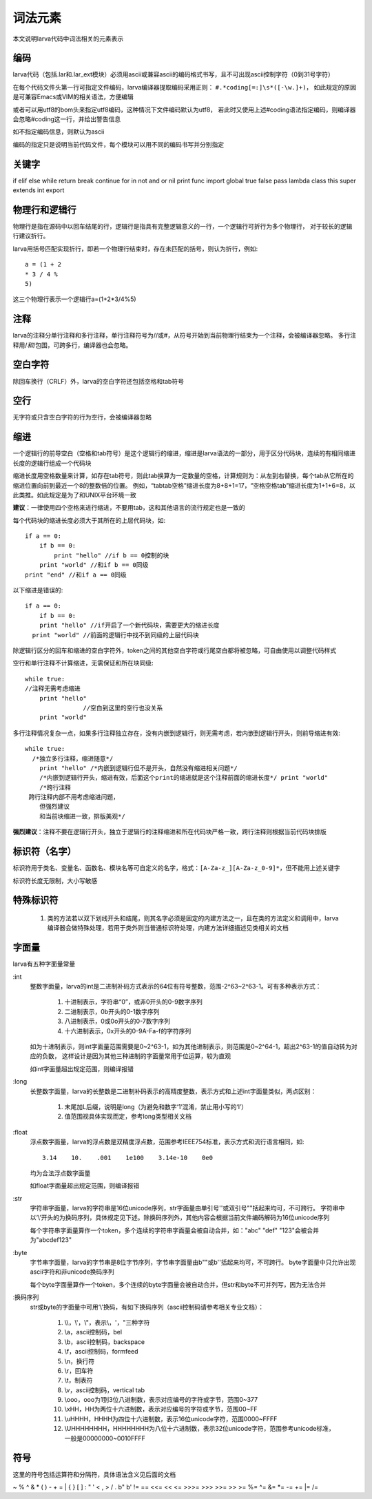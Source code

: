 词法元素
================
本文说明larva代码中词法相关的元素表示

编码
----
larva代码（包括.lar和.lar_ext模块）必须用ascii或兼容ascii的编码格式书写，且不可出现ascii控制字符（0到31号字符）

在每个代码文件头第一行可指定文件编码，larva编译器提取编码采用正则：
``#.*coding[=:]\s*([-\w.]+)``，
如此规定的原因是可兼容Emacs或VIM的相关语法，方便编辑

或者可以用utf8的bom头来指定utf8编码，这种情况下文件编码默认为utf8，
若此时又使用上述#coding语法指定编码，则编译器会忽略#coding这一行，并给出警告信息

如不指定编码信息，则默认为ascii

编码的指定只是说明当前代码文件，每个模块可以用不同的编码书写并分别指定

关键字
------
if elif else while return break continue for in not and or nil print func
import global true false pass lambda class this super extends int export

物理行和逻辑行
--------------
物理行是指在源码中以回车结尾的行，逻辑行是指具有完整逻辑意义的一行，一个逻辑行可折行为多个物理行，
对于较长的逻辑行建议折行。

larva用括号匹配实现折行，即若一个物理行结束时，存在未匹配的括号，则认为折行，例如::

    a = (1 + 2
    * 3 / 4 %
    5)

这三个物理行表示一个逻辑行a=(1+2*3/4%5)

注释
----
larva的注释分单行注释和多行注释，单行注释符号为//或#，从符号开始到当前物理行结束为一个注释，会被编译器忽略。
多行注释用/*和*/包围，可跨多行，编译器也会忽略。

空白字符
--------
除回车换行（CRLF）外，larva的空白字符还包括空格和tab符号

空行
----
无字符或只含空白字符的行为空行，会被编译器忽略

缩进
----
一个逻辑行的前导空白（空格和tab符号）是这个逻辑行的缩进，缩进是larva语法的一部分，用于区分代码块，连续的有相同缩进长度的逻辑行组成一个代码块

缩进长度用空格数量来计算，如存在tab符号，则此tab换算为一定数量的空格，计算规则为：从左到右替换，每个tab从它所在的缩进位置向前到最近一个8的整数倍的位置。
例如，“tabtab空格”缩进长度为8+8+1=17，“空格空格tab”缩进长度为1+1+6=8，以此类推。如此规定是为了和UNIX平台环境一致

**建议**：一律使用四个空格来进行缩进，不要用tab，这和其他语言的流行规定也是一致的

每个代码块的缩进长度必须大于其所在的上层代码块，如::

    if a == 0:
        if b == 0:
            print "hello" //if b == 0控制的块
        print "world" //和if b == 0同级
    print "end" //和if a == 0同级

以下缩进是错误的::

    if a == 0:
        if b == 0:
        print "hello" //if开启了一个新代码块，需要更大的缩进长度
      print "world" //前面的逻辑行中找不到同级的上层代码块

除逻辑行区分的回车和缩进的空白字符外，token之间的其他空白字符或行尾空白都将被忽略，可自由使用以调整代码样式

空行和单行注释不计算缩进，无需保证和所在块同级::

    while true:
    //注释无需考虑缩进
        print "hello"
                    //空白到这里的空行也没关系
        print "world"

多行注释情况复杂一点，如果多行注释独立存在，没有内嵌到逻辑行，则无需考虑，若内嵌到逻辑行开头，则前导缩进有效::

    while true:
      /*独立多行注释，缩进随意*/
        print "hello" /*内嵌到逻辑行但不是开头，自然没有缩进相关问题*/
        /*内嵌到逻辑行开头，缩进有效，后面这个print的缩进就是这个注释前面的缩进长度*/ print "world"
        /*跨行注释
     跨行注释内部不用考虑缩进问题，
        但强烈建议
        和当前块缩进一致，排版美观*/

**强烈建议**：注释不要在逻辑行开头，独立于逻辑行的注释缩进和所在代码块严格一致，跨行注释则根据当前代码块排版

标识符（名字）
--------------
标识符用于类名、变量名、函数名、模块名等可自定义的名字，格式：``[A-Za-z_][A-Za-z_0-9]*``，但不能用上述关键字

标识符长度无限制，大小写敏感

特殊标识符
----------

    #. 类的方法若以双下划线开头和结尾，则其名字必须是固定的内建方法之一，且在类的方法定义和调用中，larva编译器会做特殊处理，若用于类外则当普通标识符处理，内建方法详细描述见类相关的文档

字面量
------
larva有五种字面量常量

:int
    整数字面量，larva的int是二进制补码方式表示的64位有符号整数，范围-2^63~2^63-1。可有多种表示方式：
    
        #. 十进制表示，字符串“0”，或非0开头的0-9数字序列
        #. 二进制表示，0b开头的0-1数字序列
        #. 八进制表示，0或0o开头的0-7数字序列
        #. 十六进制表示，0x开头的0-9A-Fa-f的字符序列

    如为十进制表示，则int字面量范围需要是0~2^63-1，如为其他进制表示，则范围是0~2^64-1，超出2^63-1的值自动转为对应的负数，
    这样设计是因为其他三种进制的字面量常用于位运算，较为直观
    
    如int字面量超出规定范围，则编译报错

:long
    长整数字面量，larva的长整数是二进制补码表示的高精度整数，表示方式和上述int字面量类似，两点区别：

        #. 末尾加L后缀，说明是long（为避免和数字‘1’混淆，禁止用小写的‘l’）
        #. 值范围视具体实现而定，参考long类型相关文档

:float
    浮点数字面量，larva的浮点数是双精度浮点数，范围参考IEEE754标准，表示方式和流行语言相同，如::

        3.14    10.    .001    1e100    3.14e-10    0e0

    均为合法浮点数字面量

    如float字面量超出规定范围，则编译报错

:str
    字符串字面量，larva的字符串是16位unicode序列，str字面量由单引号''或双引号""括起来均可，不可跨行。
    字符串中以‘\\’开头的为换码序列，具体规定见下述。除换码序列外，其他内容会根据当前文件编码解码为16位unicode序列

    每个字符串字面量算作一个token，多个连续的字符串字面量会被自动合并，如："abc" "def" "123"会被合并为"abcdef123"

:byte
    字节串字面量，larva的字节串是8位字节序列，字节串字面量由b""或b''括起来均可，不可跨行。
    byte字面量中只允许出现ascii字符和非unicode换码序列
    
    每个byte字面量算作一个token，多个连续的byte字面量会被自动合并，但str和byte不可并列写，因为无法合并

:换码序列
    str或byte的字面量中可用‘\\’换码，有如下换码序列（ascii控制码请参考相关专业文档）：

        #. \\\\，\\'，\\"，表示\\，'，"三种字符
        #. \\a，ascii控制码，bel
        #. \\b，ascii控制码，backspace
        #. \\f，ascii控制码，formfeed
        #. \\n，换行符
        #. \\r，回车符
        #. \\t，制表符
        #. \\v，ascii控制码，vertical tab
        #. \\ooo，ooo为1到3位八进制数，表示对应编号的字符或字节，范围0~377
        #. \\xHH，HH为两位十六进制数，表示对应编号的字符或字节，范围00~FF
        #. \\uHHHH，HHHH为四位十六进制数，表示16位unicode字符，范围0000~FFFF
        #. \\UHHHHHHHH，HHHHHHHH为八位十六进制数，表示32位unicode字符，范围参考unicode标准，一般是00000000~0010FFFF

符号
----
这里的符号包括运算符和分隔符，具体语法含义见后面的文档

~ % ^ & * ( ) - + = | { } [ ] : " ' < , > / . b" b' != == <<= << <= >>>= >>> >>= >> >=
%= ^= &= *= -= += |= /=
